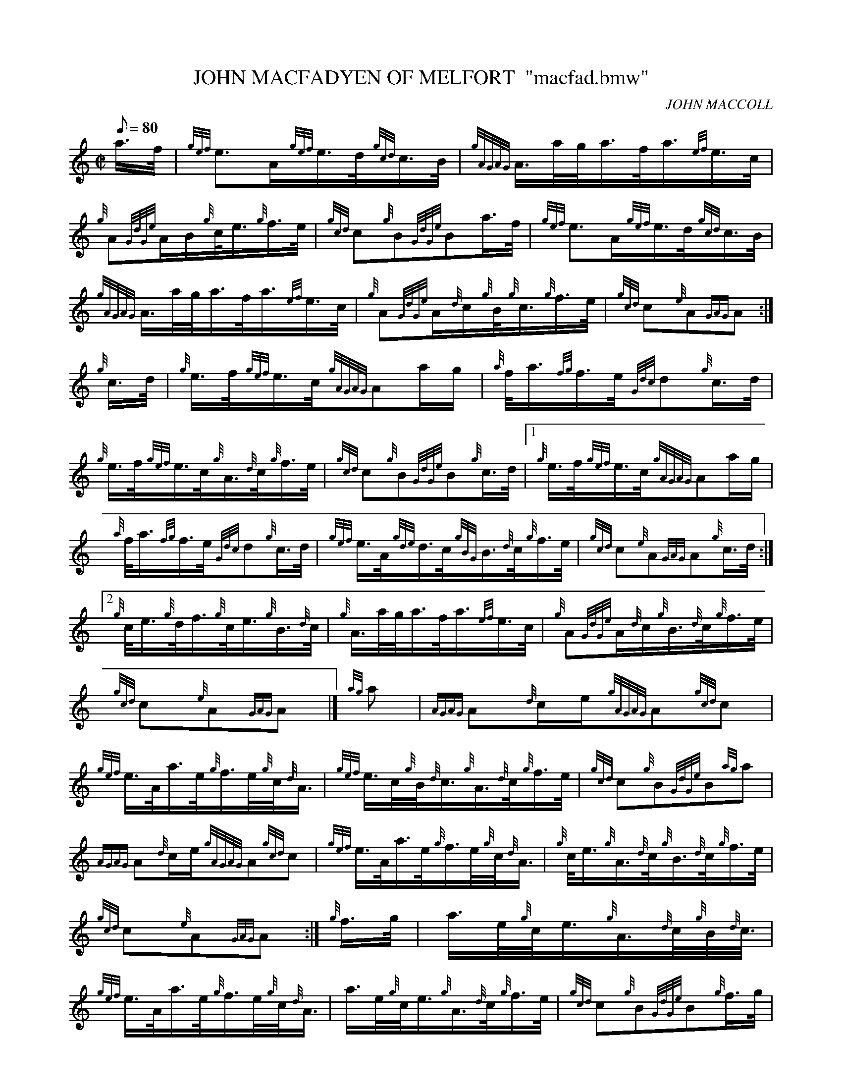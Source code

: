 X:1
T:JOHN MACFADYEN OF MELFORT  "macfad.bmw"
M:C|
L:1/8
Q:80
C:JOHN MACCOLL
S:MARCH
K:HP
a3/4f/4|
{gef}e3/2A/2{gef}e3/4d/4{gcd}c3/4B/4|
{gAGAG}A3/4a/4g/4a3/4f/4a3/4{ef}e3/4c/4|  !
{g}A{GdGe}A/2B/2{g}c/4e3/4{g}f3/4e/4|
{gcd}c{g}B{GdGe}Ba3/4f/4|
{gef}e3/2A/2{gef}e3/4d/4{gcd}c3/4B/4|  !
{gAGAG}A3/4a/4g/4a3/4f/4a3/4{ef}e3/4c/4|
{g}A{GdGe}A/2{d}c/2{g}B/4{g}c3/4{g}f3/4e/4|
{gcd}c{e}A{GAG}A:|  !
{g}c3/4d/4|
{g}e3/4f/4{gef}e3/4c/4{gAGAG}Aa/2g/2|
{a}f/4a3/4{fg}f3/4e/4{Gdc}d{g}c3/4d/4|  !
{g}e3/4f/4{gef}e3/4c/4{g}A3/4{d}c/4{g}f3/4e/4|
{gcd}c{g}B{GdGe}B{g}c3/4d/4|1
{g}e3/4f/4{gef}e3/4c/4{gAGAG}Aa/2g/2|  !
{a}f/4a3/4{fg}f3/4e/4{Gdc}d{g}c3/4d/4|
{gef}e3/4A/4{gde}d3/4c/4{gBG}B3/4{d}c/4{g}f3/4e/4|
{gcd}c{e}A{GAG}A{g}c3/4d/4:|2  !
{g}c/4e3/4{g}d/4f3/4{g}c/4e3/4{g}B3/4{d}c/4|
{g}A3/4a/4g/4a3/4f/4a3/4{ef}e3/4c/4|
{g}A{GdGe}A/2{d}c/2{g}B3/4{d}c/4{g}f3/4e/4|  !
{gcd}c{e}A{GAG}A|]
{ag}a|
{AGAG}A{d}c/2e/2{gAGAG}A{gcd}c|  !
{gef}e3/4A/4a3/4e/4{g}f3/4e/4{g}c/4{d}A3/4|
{gef}e3/4c/4{g}B/4{d}c3/4{g}A3/4{d}c/4{g}f3/4e/4|
{gcd}c{g}B{GdGe}B{ag}a|  !
{AGAG}A{d}c/2e/2{gAGAG}A{gcd}c|
{gef}e3/4A/4a3/4e/4{g}f3/4e/4{g}c/4{d}A3/4|
{g}c/4e3/4{g}A3/4{d}c/4{g}B3/4{d}c/4{g}f3/4e/4|  !
{gcd}c{e}A{GAG}A:|
{g}f3/4g/4|
a3/4e/4{g}c/4e3/4{g}A3/4{d}c/4{g}B/4{d}c3/8|  !
{gef}e3/4A/4a3/4e/4{g}f3/4e/4{g}c/4{d}A3/4|
a3/4e/4{g}c/4e3/4{g}A3/4{d}c/4{g}f3/4e/4|
{gcd}c{g}B{GdGe}B{g}f3/4g/4|  !
a3/4e/4{g}c/4e3/4{g}A3/4{d}c/4{g}B/4{d}c3/4|
{gef}e3/4A/4a3/4e/4{g}f3/4e/4{g}c/4{d}A3/4|
{g}c/4e3/4{g}A3/4{d}c/4{g}B3/4{d}c/4{g}f3/4e/4|  !
{gcd}c{e}A{GAG}A{g}f3/4g/4|
a3/4e/4{g}c/4e3/4{g}A3/4c/4{g}B/4{d}c/4|
{gef}e3/4A/4a3/4e/4{g}f3/4e/4{g}c/4{d}A3/4|  !
a3/4c/4{g}A/4e3/4{g}A3/4{d}c/4{g}f3/4e/4|
{gcd}c{g}B{GdGe}B{ag}a|
A3/4{d}c/4B/4{d}c3/4{gef}e3/4A/4{d}c/4e3/4|  !
{gfg}f3/4e/4a3/4f/4{gef}e3/4c/4{g}B/4{d}A3/4|
{g}c/4e3/4{g}A3/4{d}c/4{g}B3/4{d}c/4{g}f3/4e/4|
{gcd}c{e}A{GAG}A|]  !


